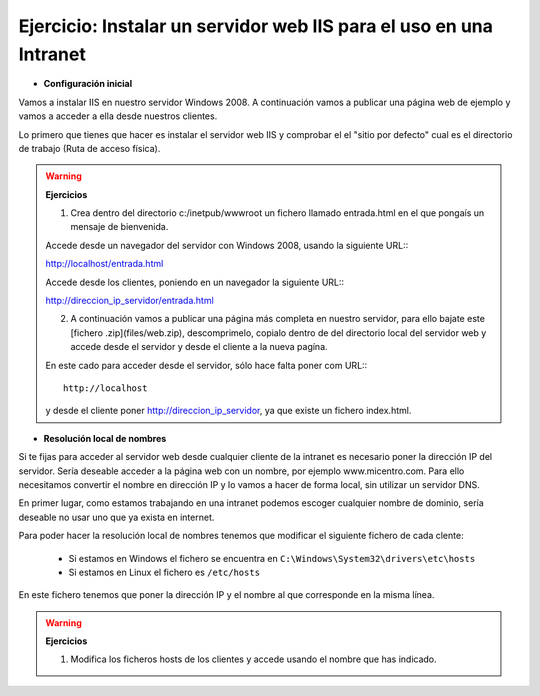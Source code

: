 Ejercicio: Instalar un servidor web IIS para el uso en una Intranet
===================================================================

* **Configuración inicial**

Vamos a instalar IIS en nuestro servidor Windows 2008. A continuación vamos a publicar una página web de ejemplo y vamos a acceder a ella desde nuestros clientes.

Lo primero que tienes que hacer es instalar el servidor web IIS y comprobar el el "sitio por defecto" cual es el directorio de trabajo (Ruta de acceso física).

.. warning::

	**Ejercicios**	

	1. Crea dentro del directorio c:/inetpub/wwwroot un fichero llamado entrada.html en el que pongaís un mensaje de bienvenida.


	Accede desde un navegador del servidor con Windows 2008, usando la siguiente URL:::

        http://localhost/entrada.html

	Accede desde los clientes, poniendo en un navegador la siguiente URL:::

        http://direccion_ip_servidor/entrada.html

	2. A continuación vamos a publicar una página más completa en nuestro servidor, para ello bajate este [fichero .zip](files/web.zip), descomprimelo, copialo dentro de del directorio local del servidor web y accede desde el servidor y desde el cliente a la nueva pagína.

 	En este cado para acceder desde el servidor, sólo hace falta poner com URL:::
 	
 		http://localhost

 	y desde el cliente poner http://direccion_ip_servidor, ya que existe un fichero index.html.


* **Resolución local de nombres**

Si te fijas para acceder al servidor web desde cualquier cliente de la intranet es necesario poner la dirección IP del servidor. Sería deseable acceder a la página web con un nombre, por ejemplo www.micentro.com. Para ello necesitamos convertir el nombre en dirección IP y lo vamos a hacer de forma local, sin utilizar un servidor DNS.

En primer lugar, como estamos trabajando en una intranet podemos escoger cualquier nombre de dominio, sería deseable no usar uno que ya exista en internet.

Para poder hacer la resolución local de nombres tenemos que modificar el siguiente fichero de cada clente:

	* Si estamos en Windows el fichero se encuentra en ``C:\Windows\System32\drivers\etc\hosts``
	* Si estamos en Linux el fichero es ``/etc/hosts``

En este fichero tenemos que poner la dirección IP y el nombre al que corresponde en la misma línea.

.. warning::

	**Ejercicios**	

	1. Modifica los ficheros hosts de los clientes y accede usando el nombre que has indicado.